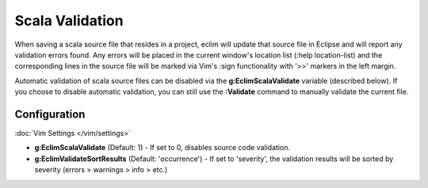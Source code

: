 .. Copyright (C) 2012  Eric Van Dewoestine

   This program is free software: you can redistribute it and/or modify
   it under the terms of the GNU General Public License as published by
   the Free Software Foundation, either version 3 of the License, or
   (at your option) any later version.

   This program is distributed in the hope that it will be useful,
   but WITHOUT ANY WARRANTY; without even the implied warranty of
   MERCHANTABILITY or FITNESS FOR A PARTICULAR PURPOSE.  See the
   GNU General Public License for more details.

   You should have received a copy of the GNU General Public License
   along with this program.  If not, see <http://www.gnu.org/licenses/>.

.. _\:Validate_scala:

Scala Validation
================

When saving a scala source file that resides in a project, eclim will update
that source file in Eclipse and will report any validation errors found. Any
errors will be placed in the current window's location list (:help
location-list) and the corresponding lines in the source file will be marked
via Vim's :sign functionality with '>>' markers in the left margin.

Automatic validation of scala source files can be disabled via the
**g:EclimScalaValidate** variable (described below). If you choose to disable
automatic validation, you can still use the **:Validate** command to manually
validate the current file.

Configuration
-------------

:doc:`Vim Settings </vim/settings>`

.. _g\:EclimScalaValidate:

- **g:EclimScalaValidate** (Default: 1) -
  If set to 0, disables source code validation.

- **g:EclimValidateSortResults** (Default: 'occurrence') -
  If set to 'severity', the validation results will be sorted by severity
  (errors > warnings > info > etc.)
